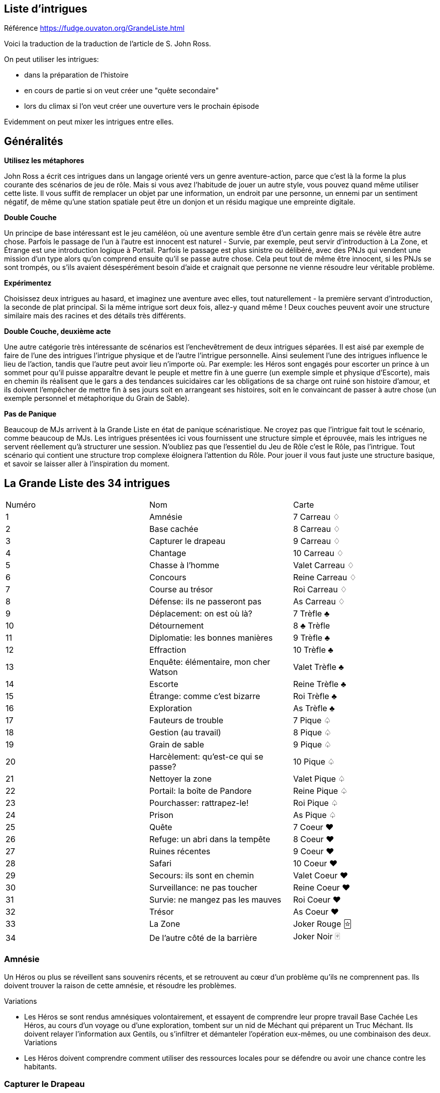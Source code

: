 == Liste d'intrigues

Référence https://fudge.ouvaton.org/GrandeListe.html

Voici la traduction de la traduction de l'article de S. John Ross.

On peut utiliser les intrigues:

- dans la préparation de l'histoire
- en cours de partie si on veut créer une "quête secondaire"
- lors du climax si l'on veut créer une ouverture vers le prochain épisode

Evidemment on peut mixer les intrigues entre elles.

== Généralités

*Utilisez les métaphores*

John Ross a écrit ces intrigues dans un langage orienté vers un genre aventure-action, parce que c'est là la forme la plus courante des scénarios de jeu de rôle. Mais si vous avez l'habitude de jouer un autre style, vous pouvez quand même utiliser cette liste. Il vous suffit de remplacer un objet par une information, un endroit par une personne, un ennemi par un sentiment négatif, de même qu'une station spatiale peut être un donjon et un résidu magique une empreinte digitale.

*Double Couche*

Un principe de base intéressant est le jeu caméléon, où une aventure semble être d'un certain genre mais se révèle être autre chose. Parfois le passage de l'un à l'autre est innocent est naturel - Survie, par exemple, peut servir d'introduction à La Zone, et Étrange est une introduction logique à Portail. Parfois le passage est plus sinistre ou délibéré, avec des PNJs qui vendent une mission d'un type alors qu'on comprend ensuite qu'il se passe autre chose. Cela peut tout de même être innocent, si les PNJs se sont trompés, ou s'ils avaient désespérément besoin d'aide et craignait que personne ne vienne résoudre leur véritable problème.

*Expérimentez*

Choisissez deux intrigues au hasard, et imaginez une aventure avec elles, tout naturellement - la première servant d'introduction, la seconde de plat principal. Si la même intrigue sort deux fois, allez-y quand même ! Deux couches peuvent avoir une structure similaire mais des racines et des détails très différents.

*Double Couche, deuxième acte*

Une autre catégorie très intéressante de scénarios est l'enchevêtrement de deux intrigues séparées. Il est aisé par exemple de faire de l'une des intrigues l'intrigue physique et de l'autre l'intrigue personnelle. Ainsi seulement l'une des intrigues influence le lieu de l'action, tandis que l'autre peut avoir lieu n'importe où. Par exemple: les Héros sont engagés pour escorter un prince à un sommet pour qu'il puisse apparaître devant le peuple et mettre fin à une guerre (un exemple simple et physique d'Escorte), mais en chemin ils réalisent que le gars a des tendances suicidaires car les obligations de sa charge ont ruiné son histoire d'amour, et ils doivent l'empêcher de mettre fin à ses jours soit en arrangeant ses histoires, soit en le convaincant de passer à autre chose (un exemple personnel et métaphorique du Grain de Sable).

*Pas de Panique*

Beaucoup de MJs arrivent à la Grande Liste en état de panique scénaristique. Ne croyez pas que l'intrigue fait tout le scénario, comme beaucoup de MJs. Les intrigues présentées ici vous fournissent une structure simple et éprouvée, mais les intrigues ne servent réellement qu'à structurer une session. N'oubliez pas que l'essentiel du Jeu de Rôle c'est le Rôle, pas l'intrigue. Tout scénario qui contient une structure trop complexe éloignera l'attention du Rôle. Pour jouer il vous faut juste une structure basique, et savoir se laisser aller à l'inspiration du moment.

== La Grande Liste des 34 intrigues

|===
| Numéro  | Nom | Carte
| 1 | Amnésie | 7 Carreau ♢
| 2 | Base cachée | 8 Carreau ♢
| 3 | Capturer le drapeau | 9 Carreau ♢
| 4 | Chantage | 10 Carreau ♢
| 5 | Chasse à l’homme | Valet Carreau ♢
| 6 | Concours | Reine Carreau ♢
| 7 | Course au trésor | Roi Carreau ♢
| 8 | Défense: ils ne passeront pas | As Carreau ♢
| 9 | Déplacement: on est où là?  | 7 Trèfle ♣
| 10 | Détournement | 8 ♣ Trèfle
| 11 | Diplomatie: les bonnes manières  | 9 Trèfle ♣
| 12 | Effraction | 10 Trèfle ♣
| 13 | Enquête: élémentaire, mon cher Watson | Valet Trèfle ♣
| 14 | Escorte | Reine Trèfle ♣
| 15 | Étrange: comme c’est bizarre | Roi Trèfle ♣
| 16 | Exploration | As Trèfle ♣
| 17 | Fauteurs de trouble  | 7 Pique ♤
| 18 | Gestion (au travail) | 8 Pique ♤
| 19 | Grain de sable  | 9 Pique ♤
| 20 | Harcèlement: qu’est-ce qui se passe? | 10 Pique ♤
| 21 | Nettoyer la zone | Valet Pique ♤
| 22 | Portail: la boîte de Pandore | Reine Pique ♤
| 23 | Pourchasser: rattrapez-le!  | Roi Pique ♤
| 24 | Prison | As Pique ♤
| 25 | Quête  | 7 Coeur ♥
| 26 | Refuge: un abri dans la tempête | 8 Coeur ♥
| 27 | Ruines récentes  | 9 Coeur ♥
| 28 | Safari | 10 Coeur ♥
| 29 | Secours: ils sont en chemin  | Valet Coeur ♥
| 30 | Surveillance: ne pas toucher  | Reine Coeur ♥
| 31 | Survie: ne mangez pas les mauves   | Roi Coeur ♥
| 32 | Trésor | As Coeur ♥
| 33 | La Zone | Joker Rouge 🃟
| 34 | De l’autre côté de la barrière | Joker Noir 🂿
|===

=== Amnésie
Un Héros ou plus se réveillent sans souvenirs récents, et se retrouvent au cœur d'un problème qu'ils ne comprennent pas. Ils doivent trouver la raison de cette amnésie, et résoudre les problèmes.

[.underline]#Variations#

* Les Héros se sont rendus amnésiques volontairement, et essayent de comprendre leur propre travail
Base Cachée
Les Héros, au cours d'un voyage ou d'une exploration, tombent sur un nid de Méchant qui préparent un Truc Méchant. Ils doivent relayer l'information aux Gentils, ou s'infiltrer et démanteler l'opération eux-mêmes, ou une combinaison des deux.
Variations
* Les Héros doivent comprendre comment utiliser des ressources locales pour se défendre ou avoir une chance contre les habitants.

=== Capturer le Drapeau
Les Héros doivent s'emparer d'un objectif militaire. Les Méchants du coin s'y opposent.
Le scénario tactique habituel.

[.underline]#Variations#

* Les Héros doivent rassembler et/ou entraîner une force pour les aider.
* Les Héros ont de fausses informations et l'objectif ou son environnement immédiat ne sont pas comme ils s'y attendaient.
* Les Héros et un groupe allié doivent unir leurs efforts (parfois en mettant leurs rivalités de côté)
* La zone de l'objectif comporte une population innocente, des Machins fragiles, ou des trucs précieux qui ne doivent pas être pris entre deux feux

=== Chantage
Un Méchant a obtenu une information (illégalement, ou simplement en recherchant dans le passé des Héros) lui permettant de faire du chantage aux Héros. La menace peut être de tout type (physique, sociale, etc.) mais elle dépend du fait que le Méchant est en possession de quelque chose (objet ou information) que d'autres n'ont pas. Maintenant il tire les ficelles et ordonne aux Héros de faire des choses qu'ils ne veulent pas faire. Les Héros doivent mettre fin à ce chantage, lui ôter son avantage, tout en suivant ses instructions et en endormant sa méfiance.

[.underline]#Variations#

* En introduction de l'aventure, les Héros rendent un service au Méchant, qui l'utilise alors contre eux (très cynique!)
* Pour réussir, les Héros doivent contacter d'autres personnes victimes du même chantage.
* Les Héros ne sont pas directement victime du chantage, mais une personne qui est important à leurs yeux ou dont ils ont la charge l'est.

=== Chasse à l'Homme
Quelqu'un est parti: échappé, perdu, ou disparu. Quelqu'un a besoin de le retrouver. Les Héros sont appelés pour le retrouver et le ramener.

[.underline]#Variations#

* L'objectif a été kidnappé (peut-être pour attirer les Héros).
* L'objectif est dangereux et s'est échappé d'une prison.
* L'objectif est précieux et s'est échappé d'un endroit sûr, confortable et surveillé
* L'objectif s'est empêtré dans une autre aventure (comme protagoniste ou comme victime) et les Héros doivent le suivre pour l'en dépêtrer.
* L'objectif est un groupe en expédition ou en pèlerinage
* L'objectif ne s'est pas échappé/perdu, les Héros ont juste été engagés (peut-être sous de faux prétextes) pour le retrouver.

=== Concours
Les Héros participent à une course, un concours, un tournoi, une chasse ou un autre sport. Ils doivent gagner.

[.underline]#Variations#

* Les autres participants sont malhonnêtes et les Héros doivent les empêcher de gagner malhonnêtement
* Les Héros ont un autre objectif que la victoire, comme protéger un autre concurrent, ou l'espionner, ou juste accéder à un endroit où passe la course.
* Les Héros n'ont pas à gagner eux-mêmes; ils doivent juste empêcher le Méchant de gagner.
* L'évènement est une test délibéré des aptitudes des Héros (pour les faire entrer dans une organisation par exemple).
* L'évènement devient plus mortel que ce qu'il était supposé être.

=== Course au Trésor
Il y a à un endroit précis un Machin important et précieux. Les Héros (ou leurs employeurs) veulent s'en emparer, mais d'autres groupes également. Pour avoir une chance de réussir il faut être plus intelligent, plus rapide, utiliser au mieux les autochtones, être mieux renseigné sur l'objectif. Chaque groupe en compétition a son propre agenda et ses propres ressources.

[.underline]#Variations#

* Les autochtones demandent aux groupes en compétition de défendre publiquement leur point de vue.
* Le Machin était en déplacement lorsque son transporteur s'est écrasé ou a disparu

=== Défense (Ils ne passeront pas)
Les Héros doivent garder un endroit vital (un col de montagne, un système solaire...) contre toute attaque. Ils doivent planifier une stratégie de défense, effectuer des rondes, placer des pièges, etc. et ensuite faire face à l'ennemi lors de l'attaque.

[.underline]#Variations#

* Les renseignements initiaux sont faux, mais agir sur la base des nouveaux renseignements pourrait être plus dangereux encore - mais l'inaction également, et les Héros doivent choisir ou trouver un compromis
* Les Héros apprennent que l'ennemi a une bonne raison de détruire ou de s'emparer de l'endroit vital, et les Héros peuvent y être sensible.

=== Déplacement (On est où là ?)
Les Héros se retrouvent transporté à un endroit étrange. Ils doivent comprendre où ils se trouvent, comment ils sont arrivés là et pourquoi, et comment s'en échapper.

[.underline]#Variations#

* Les Héros ont été amené là pour aider quelqu'un en danger.
* Ils ont été amené là par accident, un effet secondaire de quelque chose d'étrange et de secret.
* Des ennemis des Héros ont été transportés avec les Héros (ou séparément), et ils se retrouvent sur un nouveau terrain de bataille, et parmi de nouveaux innocents qui ne savent pas qui sont les Gentils et les Méchants

=== Détournement
Les Héros sont à bord d'un moyen de transport plein de monde (Paquebot, Ferry, Vaisseau-Colonie) quand il fait l'objet d'un détournement. Les Héros doivent agir pendant que les autres passagers subissent.

[.underline]#Variations#

* Les "Pirates" sont des agents du gouvernement faisant partie d'une intrigue complexe, et les Héros doivent choisir leur camp
* Les pirates ne réalisent pas qu'il y a un autre danger, et toute tentative de les convaincre est prise pour un mensonge.
* Les autres passagers n'aident pas les Héros ou sont même hostiles car ils pensent que toute action ne fera qu'empirer les choses.

=== Diplomatie (Les Bonnes Manières)
Les Héros font partie d'une mission diplomatique qui cherche à ouvrir des relations politiques ou commerciales avec une étrange culture. Il leur suffit de ne pas faire de faux-pas et de n'offenser personne, mais ils ont des informations incomplètes ou fausses sur les coutumes du coin.

[.underline]#Variations#

* Les Héros ont été choisi par quelqu'un qui savait qu'ils n'étaient pas préparés - un PNJ qui essaie de saboter la mission (trouver le Méchant peut être nécessaire pour éviter un désastre)

=== Effraction
Objectif: entrer dans un endroit dangereux, démanteler les défenses du coin et s'emparer du Machin ou d'une personne importante.

[.underline]#Variations#

* Le but n'est pas de s'emparer d'un Machin, mais de le détruire, ou d'interrompre un processus (détruire le générateur de champ de force, assassiner le méchant roi, interrompre un rituel de lancement de sort, mettre par terre les plans d'invasions, refermer le portail)
* L'objectif a bougé.
* L'objectif est une information qui doit être diffusée dès qu'elle est trouvée.
* Le boulot doit être fait sans alerter personne.
* Les Héros ne savent pas que l'endroit est dangereux
* Les Héros doivent remplacer le Machin par un autre Machin

=== Enquête (Élémentaire, mon cher Watson)
Un crime ou une atrocité ont été commis. Les Héros doivent résoudre l'affaire. Ils doivent interviewer les témoins (et empêcher qu'ils soient tués), rassembler des indices (et empêcher qu'ils soient volés ou effacés). Ils doivent ensuite rassembler des preuves à livrer aux autorités, ou faire eux-même justice.

Les héros devront trouver des pistes, les suivre. Ces pistes les amèneront vers d’autres pistes. Idéalement, il faudrait que le cheminement ne soit pas linéaire, c’est à dire, offrir plusieurs pistes ou des pistes ambiguës.

Une autre façon de procéder également est d’avoir plusieurs suspects potentiels et ne décider que bien plus tard qui est le vrai coupable en fonction du cheminement des Héros.

[.underline]#Variations#

* Les Héros doivent laver un innocent de tout soupçon (peut-être eux-mêmes)
* Les Héros doivent travailler de concert avec un enquêteur spécial, ou se retrouvent avec un allier indésirable.
* Au milieu de l'aventure, on leur enlève l'enquête (souvent suite à une manœuvre d'un antagoniste)
* La scène finale se déroule au tribunal
* L'échelle pour ce type d'aventure est très variable, du meurtre de bourgade au scandale de pollution à l'échelle planétaire.

=== Escorte
Les Héros escortent un Machin précieux (objet ou personne) qui doit faire un voyage pour atteindre un endroit sûr ou son propriétaire. Le voyage est dangereux, et une ou plusieurs factions (ou des mésaventures) essayent de leur soustraire le Machin.

[.underline]#Variations#

* Le Machin est une source de problème, et cherche à s'échapper ou à doubler les Héros
* La destination a été détruite ou prise par l'ennemi, et les Héros finir eux-même le travail que le Machin devait accomplir en arrivant là-bas.
* La personne essaye de changer de camp.
* L'arrivée à destination n'est pas la fin de l'histoire; Les Héros doivent négocier un échange entre leur Machin et un autre Machin (échanger des otages contre de l'argent par exemple).
* Les Héros doivent protéger le Machin sans que le Machin s'en aperçoive

=== Étrange (Comme c'est bizarre...)
Quelque chose de mauvais et d'inexplicable est en train de se produire (tension raciale, coupure de courant, plus de bière, neige en juillet, des hordes d'aliens mangent tout le fromage) et beaucoup de gens sont dérangés par cela. Ils Héros doivent remonter à la source du phénomène et y remédier.

[.underline]#Variations#

* Mes Héros sont responsables sans le savoir de la situation.
* Le problème est en fait d'une nature différence de sa nature apparente (technologique, personnelle, biologique, chimique, magique, politique, etc.).

=== Exploration
Les Héros sont des explorateurs, et leur objectif est d'entrer dans un territoire inconnu et de l'explorer. Bien-sûr il y a un danger fascinant quelque part.

[.underline]#Variations#

* L'endroit lui-même est la menace, et les Héros doivent remplir leur mission tout en restant en bonne santé, y compris mentale et financière.
* L'endroit est merveilleux et très précieux, et quelque chose d'autre essaye de faire en sorte que les Héros ne le fasse savoir à personne.
* Une menace qui endommage les transports ou les équipements de communication des Héros transforme cette intrigue en Survie

=== Fauteurs de Troubles
Un Méchant (ou un groupe de Méchant, ou plusieurs groupes) sème l'anarchie, dérangeant le voisinage, empoisonnant les réservoirs, etc. Les Héros doivent voir sur place, localiser le Méchant et l'arrêter.

[.underline]#Variations#

* Les Héros ne doivent pas blesser le Méchant, il doit être ramené vivant et en bonne santé
* Le Méchant a préparé quelque chose de dangereux et de caché au cas où il serait capturé
* Le Méchant est un monstre ou un animal dangereux (ou une créature intelligente que tout le monde prend pour un monstre ou un animal)
* Le Méchant est un personnage public respecté, un officier supérieur, ou quelqu'un qui abuse de son autorité, et les Héros pourraient être confronté à l'hostilité des locaux qui ne peuvent croire que le Méchant soit Méchant.
* Les troubles sont alimentés par un équilibre des pouvoirs, et les Héros doivent choisir leur camp pour faire pencher la balance d'un côté et remettre les choses dans l'ordre.
* Les troubles sont diplomatiques ou politiques, et les Héros doivent rétablir la paix, pas la guerre.

=== Gestion (Au travail!)
Les Héros sont mis à la tête d'une importante organisation (une entreprise, une baronnie féodale, la CIA) et doivent, malgré leur manque d'expérience en la matière, la faire fonctionner et prospérer

[.underline]#Variations#

* Les Héros ont été mis là parce que quelque chose d'important va arriver, et la Vieille Garde veut s'échapper
* Les paysans, voisins, employés, etc. en veulent aux Héros car la raison de leur arrivée à la tête semble étrange, et tout le monde aimait les anciens dirigeants.

=== Grain de Sable
Un Méchant ou une organisation prépare un truc méchant, et les Héros ont reçu un renseignement dessus. Ils doivent enquêter pour comprendre ce qui se passe et agir pour empêcher sa réalisation.

[.underline]#Variations#

* Le renseignement initial était en fait destiné à les lancer sur une fausse piste.
* Il y a deux trucs méchants en préparation, et pas moyen d'arrêter les deux en même temps - comment choisir ?

=== Harcèlement (Qu'est-ce qui se passe ?)
Les Héros sont soudainement attaqués ou menacés sans qu'ils comprennent pourquoi. Ils doivent comprendre les motifs des attaquants tout en repoussant leurs attaques. Ils doivent ensuite résoudre le problème.

[.underline]#Variations#

* Les Héros sont sans le savoir en possession d'un Machin que veulent les Méchants.
* Les Méchants cherchent à se venger de la mort d'un compatriote lors d'une aventure précédente.
* Les Méchants se sont trompés et ont pris les Héros pour quelqu'un d'autre.

=== Nettoyer la Zone
Il y a un endroit avec des Choses Méchantes. Les Héros doivent les éliminer systématiquement pour assurer la sécurité des Gentils.

[.underline]#Variations#

* Les Choses Méchantes ne peuvent pas être battues par une confrontation directe.
* Les Héros doivent d'abord en apprendre plus pour elles pour résoudre le problème.
* La Maison Hantée.
* L'Invasion Extra-Terrestre.
* La Forêt Sauvage.

=== Portail (La Boite de Pandore)
Quelqu'un a joué avec un Machin Auquel Il Ne Fallait Pas Toucher, ou ouvert un portail vers une Dimension Infernale, ou éventré le mur d'une prison, ou invoqué un Grand Ancien dans un bordel. Avant de se confronter à la source du problème, les Héros doivent s'occuper des vagues de problèmes échappés du Machin: monstres, anciens ennemis vengeurs, aliens étranges qui mangent tout ce qui passe, etc.

[.underline]#Variations#

* Il faut que les Héros rassemblent les problèmes échappés et les renvoient à leur origine avant la fin de l'aventure.
* Les Héros sont attirés par la Source et doivent résoudre des problèmes de l'autre côté avant de retourner dans leur dimension
* Un livre secret, un code, ou un autre truc rare est nécessaire pour colmater la brèche (peut-être simplement celui qui l'a ouvert)
* Intrigue cousine: le voyage dans le passé qui a modifié le présent

=== Pourchasser (Rattrapez-les !)
Des Méchants sont arrivés et ont fait des Méchantes Choses. Les Héros n'ont rien pu empêcher. Les Méchants ont réussit à s'échapper, et les Héros ont réussit à les prendre en chasse et doivent les rattraper avant qu'ils rejoignent leur repaire, leur pays d'origine, les lignes ennemies, etc.

[.underline]#Variations#

* Les Méchants se sont enfuit en utilisant un moyen de transport ou une route que les Héros connaissent mieux qu'eux.
* Les Méchants se cachent temporairement dans un endroit (souvent hostile aux Héros
* Si les Méchants franchissent la ligne d'arrivée (la frontière, le portail dimensionnel, etc.) on ne pourra pas les poursuivre au-delà

=== Prison
Les Héros sont emprisonnés, et doivent s'échapper, malgré les gardes, les dispositifs de sécurité, et l'isolation géographique.

[.underline]#Variations#

* Quelque chose s'est passé à l'extérieur et la surveillance est relâchée.
* Les Héros sont engagés pour "tester" la prison - ils ne sont pas des prisonniers normaux.
* D'autres prisonniers décident d'avertir les gardes par dépit ou par vengeance
* Les Héros espionnent un autre prisonnier, mais on les prend pour de vrais prisonniers et ils sont incarcérés.
* Les Héros doivent faire vite pour rejoindre une autre aventure à l'extérieur.

=== Quête
Quelqu'un a besoin d'un Machin (pour compléter la prophétie, soigner le roi, empêcher la guerre, soigner une maladie, etc.). Les Héros doivent trouver le Machin. C'est souvent un Machin vieux, mystérieux, et puissant. Les Héros doivent en apprendre plus dessus pour le trouver, puis doivent s'en emparer.

[.underline]#Variations#

* Le Machin est incomplet lorsqu'il est trouvé (l'une des intrigues les plus irritantes et pas-drôle de tout l'univers).
* Quelqu'un possède le Machin (ou l'a volé récemment, parfois pour une raison ou une cause légitime).
* Le Machin est une information, ou une idée, ou une substance, pas un objet spécifique.
* Les Héros doivent infiltrer un groupe ou une société, et s'emparer du Machin discrètement

=== Refuge (Un Abri dans la Tempête)
Les Héros cherche un abri pour se protéger des éléments ou d'une autre menace, et trouvent un endroit où se réfugier. Ils découvrent qu'ils sont tombés sur quelque chose de dangereux, de secret, ou de surnaturel, et doivent résoudre le problème pour pouvoir enfin se reposer.

[.underline]#Variations#

* L'abri abrite également la source de la menace que les Héros cherchaient à éviter.
* L'abri est une Base Cachée (voir ce terme).
* Les Héros doivent lutter non seulement pour s'abriter, mais aussi pour survivre.
* L'abri est un abri légitime, mais les Héros ne sont pas les bienvenus, et doivent conquérir les cœurs ou les esprits pour être acceptés

=== Ruines Récentes
Une ville, château, vaisseau, campement, ou autre construction civilisée est en ruine. Alors qu'elle était en bon état encore récemment. Les Héros doivent entrer dans les ruines, les explorer, et découvrir ce qui s'est passé.

[.underline]#Variations#

* Ce qui a détruit l'endroit (Méchants, radiations, monstres, race inconnue, fantômes) est toujours une menace; Les Héros doivent l'éliminer.
* La "Ruine" est un vaisseau abandonné récemment découvert.
* La "Ruine" est une ville fantôme découverte au détour du chemin - mais la carte dit que c'est une ville normale.

=== Safari
Les Héros sont en expédition de chasse, pour capturer ou tuer une créature. Les problèmes sont liés à l'environnement, l'aptitude de la créature à leur échapper, et peut-être à les combattre.

[.underline]#Variations#

* La créature est immunisée à leurs équipements ou à leurs armes
* D'autres personnes protègent activement la créature.
* L'antre de la créature propulse les Héros vers une autre aventure.

=== Secours (Ils sont en Chemin)
Une personne (communauté, nation, galaxie) est en danger et doit être secourue par les Héros. L'introduction peut simplement être un appel au secours ou un signal de détresse.

[.underline]#Variations#

* La/Les Victime(s) est/sont retenue/s en otage, ou assiégée/s par l'ennemi, et les Héros doivent s'occuper des ravisseurs ou forcer le blocus.
* Il est possible que les secours se retrouvent dans la même situation que les personnes en détresse, multipliant le problème.
* Il faut secourir non pas des gens, mais des animaux, robots, ou autre chose
* La "victime" ne réalise pas qu'elle a besoin d'être secourue; elle se croit en sécurité
* La menace n'est pas liée à des Méchants mais à une catastrophe naturelle, nucléaire, ou une épidémie
* Les personnes en détresse ne peuvent pas bouger; il faut faire ou s'occuper de quelque chose sur place.
* Les Héros font partie des personnes en détresse au début de l'aventure, et doivent s'échapper pour rassembler des forces ou des ressources et secourir ceux qui sont restés sur place.

=== Surveillance (Ne Pas Toucher)
Les Héros font de la surveillance - espionner une personne, rassembler de l'information sur un animal sauvage, explorer un nouveau secteur. Quelle que soit l'échelle, il est impératif qu'ils ne soient pas repérés.

[.underline]#Variations#

* L'objectif a des problèmes et les Héros doivent décider qu'ils le secourent ou pas

=== Survie (Ne Mangez Pas Les Mauves)
Les Héros s'échouent dans un endroit bizarre, et doivent survivre en trouvant nourriture et abri, puis essayer de regagner leur maison.

[.underline]#Variations#

* Les Héros doivent survivre le temps que de l'aide arrive, qu'un truc soit réparé, etc.
* Dans les scénarios Réparations, les Héros doivent parfois découvrir un truc dans le coin qui rendra permettra d'effectuer les réparations

=== Trésor !
Les Héros sont des chasseurs de trésor, qui ont entendu parler d'une ruine où il y aurait un trésor. Ils doivent l'explorer, s'occuper des trucs pas naturels du coin pour s'emparer du trésor et ressortir vivants. (NdT: voir également Course Au Trésor)

[.underline]#Variations#

* Le trésor lui-même est dangereux.
* Le trésor n'est pas situé dans une ruine, mais dans la nature, ou même caché dans un endroit civilisé.
* Le trésor appartient légitimement à quelqu'un d'autre.
* Le trésor a une volonté propre.

=== La Zone
Les Héros doivent traverser une zone dangereuse sans être tué, volé, humilié, contaminé, par ce qui s'y trouve. Les problèmes sont rarement d'une nature personnelle - c'est l'endroit lui-même qui est le Méchant de l'aventure.

[.underline]#Variations#

* L'endroit n'est en fait pas dangereux du tout, et les "dangers" sont en fait des tentatives de prises de communication vers les Héros.

=== De l'autre côté de la barrière
Toutes les intrigues peuvent être transformées en mettant les Héros à l'extérieur. Soit les Héros accompagnent des PNJs au milieu de l'intrigue (et ils n'y entraînent pas les Héros qui doivent juste les défendre), ou les Héros assistent à une intrigue impliquant des PNJs et ils doivent choisir leur camp ou résister. Par exemple, avec "Refuge-Un Abri Dans La Tempête", les Héros pourraient être dans le refuge lorsqu'un autre groupe arrive; dans la variante "Les Héros ne sont pas les bienvenus", les Héros pourraient être la voix de la raison pour faire taire une ferveur religieuse, des préjugés raciaux, ou toute autre source de conflit.

[.underline]#Variations#

* Les Héros se trouvent dans le rôle des PNJs (les Méchants, les Fugitifs, etc.): au lieu de pourchasser, ils sont les Pourchassés; au lieu d'éliminer, ils doivent ne pas être éliminés.
* Ne pas toucher à l'intrigue de base, mais inverser les variations.

== Variantes génériques

La Petite Liste des Variantes Qui Fonctionnent Avec Presque Toutes Les Intrigues

* Les Héros doivent collaborer avec un PNJ ou une organisation qu'ils préfèrent éviter en temps normal (des rivaux, des Méchants, ou juste un expert insupportable envoyé pour les "aider").
* Les Victimes sont en fait les Méchants et inversement.
* Les Héros rencontrent des PNJs qui acceptent de les aider à condition qu'eux-mêmes les aident pour leur propre cause.
* Le Méchant est quelqu'un que les Héros connaissent personnellement, voire respectent ou aiment (ou quelqu'un qu'ils rencontrent en cours de route et trouvent sympathique).
* Les Héros doivent réussir sans violence, ou avec une discrétion particulière.
* Les Héros doivent réussir sans utiliser les pouvoirs, équipements ou autres ressources auxquels ils ont habituellement accès.
* Le Méchant est un méchant récurrent
* Un autre groupe comparable aux Héros a déjà raté la mission, et leurs corps/équipements/etc. fournissent aux Héros des indices pour faire mieux.
* Il y a des innocents aux alentours que les Héros doivent protéger tout en progressant.
* L'aventure commence brutalement sans introduction, les Héros sont directement au cœur de l'action.
* Les Héros doivent se faire passer pour d'autres, ou bien faire semblant d'avoir des allégeances, des valeurs ou des goûts différents.
* Les Héros ne peuvent pas tout faire et doivent choisir: quel Mal arrêter ? Quels innocents secourir ? Quelle valeur ou idéal promouvoir ?
* Les Héros doivent être un sacrifice personnel ou d'autres souffriront.
* Les Héros ne doivent pas résoudre le problème, mais aider avec le problème en toile de fond: faire passer une cargaison de vivres, faire sortir un patient qui a besoin d'aide médicale, etc.
* Un des Héros est (ou est présumé être) un héritier perdu, la réalisation d'une prophétie, un dieu du volcan, ou un sauveur quelconque, et est la raison pour laquelle les Héros sont embarqués dans l'aventure.
* Un autre groupe comparable aux Héros est en compétition avec eux sur la même aventure, peut-être avec des objectifs très différents.
* Il y a un compte-rebours qui pousse les Héros à agir vite et bien.
* Les Héros peuvent avoir des objectifs contradictoires secrets.